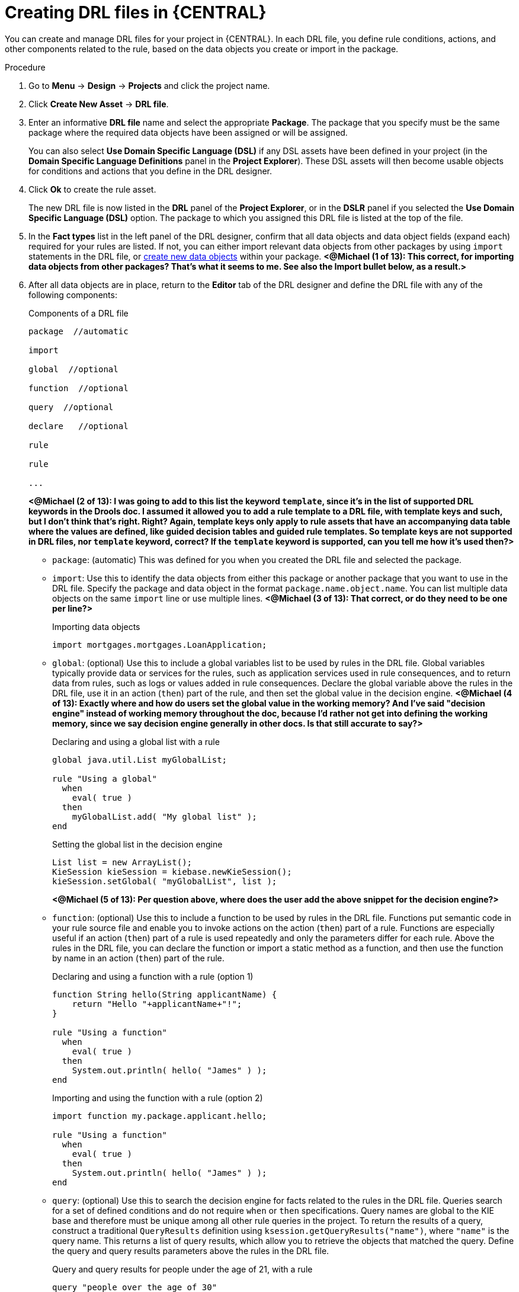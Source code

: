 [id='drl-rules-central-create-proc']
= Creating DRL files in {CENTRAL}

You can create and manage DRL files for your project in {CENTRAL}. In each DRL file, you define rule conditions, actions, and other components related to the rule, based on the data objects you create or import in the package.

.Procedure
. Go to *Menu* -> *Design* -> *Projects* and click the project name.
. Click *Create New Asset* -> *DRL file*.
. Enter an informative *DRL file* name and select the appropriate *Package*. The package that you specify must be the same package where the required data objects have been assigned or will be assigned.
+
You can also select *Use Domain Specific Language (DSL)* if any DSL assets have been defined in your project (in the *Domain Specific Language Definitions* panel in the *Project Explorer*). These DSL assets will then become usable objects for conditions and actions that you define in the DRL designer.
+
. Click *Ok* to create the rule asset.
+
The new DRL file is now listed in the *DRL* panel of the *Project Explorer*, or in the *DSLR* panel if you selected the *Use Domain Specific Language (DSL)* option. The package to which you assigned this DRL file is listed at the top of the file.
+
. In the *Fact types* list in the left panel of the DRL designer, confirm that all data objects and data object fields (expand each) required for your rules are listed. If not, you can either import relevant data objects from other packages by using `import` statements in the DRL file, or xref:data-objects-create-proc_drl-rules[create new data objects] within your package. *<@Michael (1 of 13): This correct, for importing data objects from other packages? That's what it seems to me. See also the Import bullet below, as a result.>*
. After all data objects are in place, return to the *Editor* tab of the DRL designer and define the DRL file with any of the following components:
+
.Components of a DRL file
[source]
----
package  //automatic

import

global  //optional

function  //optional

query  //optional

declare   //optional

rule

rule

...

----
+
*<@Michael (2 of 13): I was going to add to this list the keyword `template`, since it's in the list of supported DRL keywords in the Drools doc. I assumed it allowed you to add a rule template to a DRL file, with template keys and such, but I don't think that's right. Right? Again, template keys only apply to rule assets that have an accompanying data table where the values are defined, like guided decision tables and guided rule templates. So template keys are not supported in DRL files, nor `template` keyword, correct? If the `template` keyword is supported, can you tell me how it's used then?>*
+
* `package`: (automatic) This was defined for you when you created the DRL file and selected the package.
* `import`: Use this to identify the data objects from either this package or another package that you want to use in the DRL file. Specify the package and data object in the format `package.name.object.name`. You can list multiple data objects on the same `import` line or use multiple lines. *<@Michael (3 of 13): That correct, or do they need to be one per line?>*
+
.Importing data objects
[source,java]
----
import mortgages.mortgages.LoanApplication;
----
+
* `global`: (optional) Use this to include a global variables list to be used by rules in the DRL file. Global variables typically provide data or services for the rules, such as application services used in rule consequences, and to return data from rules, such as logs or values added in rule consequences. Declare the global variable above the rules in the DRL file, use it in an action (`then`) part of the rule, and then set the global value in the decision engine. *<@Michael (4 of 13): Exactly where and how do users set the global value in the working memory? And I've said "decision engine" instead of working memory throughout the doc, because I'd rather not get into defining the working memory, since we say decision engine generally in other docs. Is that still accurate to say?>*
+
.Declaring and using a global list with a rule
[source,java]
----
global java.util.List myGlobalList;

rule "Using a global"
  when
    eval( true )
  then
    myGlobalList.add( "My global list" );
end
----
+
.Setting the global list in the decision engine
[source,java]
----
List list = new ArrayList();
KieSession kieSession = kiebase.newKieSession();
kieSession.setGlobal( "myGlobalList", list );
----
+
*<@Michael (5 of 13): Per question above, where does the user add the above snippet for the decision engine?>*
+
* `function`: (optional) Use this to include a function to be used by rules in the DRL file. Functions put semantic code in your rule source file and enable you to invoke actions on the action (`then`) part of a rule. Functions are especially useful if an action (`then`) part of a rule is used repeatedly and only the parameters differ for each rule. Above the rules in the DRL file, you can declare the function or import a static method as a function, and then use the function by name in an action (`then`) part of the rule.
+
.Declaring and using a function with a rule (option 1)
[source,java]
----
function String hello(String applicantName) {
    return "Hello "+applicantName+"!";
}

rule "Using a function"
  when
    eval( true )
  then
    System.out.println( hello( "James" ) );
end
----
+
.Importing and using the function with a rule (option 2)
[source,java]
----
import function my.package.applicant.hello;

rule "Using a function"
  when
    eval( true )
  then
    System.out.println( hello( "James" ) );
end
----
+
* `query`: (optional) Use this to search the decision engine for facts related to the rules in the DRL file. Queries search for a set of defined conditions and do not require `when` or `then` specifications. Query names are global to the KIE base and therefore must be unique among all other rule queries in the project. To return the results of a query, construct a traditional `QueryResults` definition using `ksession.getQueryResults("name")`, where `"name"` is the query name. This returns a list of query results, which allow you to retrieve the objects that matched the query. Define the query and query results parameters above the rules in the DRL file.
+
.Query and query results for people under the age of 21, with a rule
[source,java]
----
query "people over the age of 30"
    person : Person( age < 21 )
end

QueryResults results = ksession.getQueryResults( "people under the age of 21" );
System.out.println( "we have " + results.size() + " people under the age  of 21" );

System.out.println( "These people are are under 21:" );
}

rule "Underage"
  when
    application : LoanApplication( )
    Applicant( age < 21 )
  then
    application.setApproved( false );
    application.setExplanation( "Underage" );
end
----
+
* `declare`: (optional) Use this to declare a new fact type to be used by rules in the DRL file. The default fact type in DRL files is `Object`, but you can declare other types as needed. Declaring fact types in DRL files enables you to define a new fact model directly in the decision engine, without creating models in a lower-level language like Java. *<@Michael (6 of 13): This right? From my deductions with all the info out there.>*
+
.Declaring and using a new fact type
[source,java]
----
declare Person
  name : String
  dateOfBirth : java.util.Date
  address : Address
end

rule "Using a declared type"
  when
    $p : Person( name == "James" )
  then   // Insert Mark, who is a customer of James.
    Person mark = new Person();
    mark.setName("Mark");
    insert( mark );
end
----
+
* `rule`: Use this to define each rule in the DRL file. Rules consist of a rule name in the format `rule "name"`, followed by optional attributes that define rule behavior (such as `salience` or `no-loop`), followed by `when` and `then` definitions. The same rule name cannot be used more than once in the same package. The `when` part of the rule contains the conditions that must be met to execute an action. For example, if a bank requires loan applicants to have over 21 years of age, then the `when` condition for an "Underage" rule would be `Applicant( age < 21 )`. The `then` part of the rule contains the actions to be performed when the conditional part of the rule has been met. For example, when the loan applicant is under 21 years old, the `then` action would be `setApproved( false )`, declining the loan because the applicant is under age. Conditions (`when`) and actions (`then`) consist of a series of stated fact patterns with optional constraints, bindings, and other supported Java elements, based on the available data objects in the package. These patterns determine how defined objects are affected by the rule.
+
.Rule for loan application age limit
[source,java]
----
rule "Underage"
  salience 15
  dialect "mvel"
  when
    application : LoanApplication( )
    Applicant( age < 21 )
  then
    application.setApproved( false );
    application.setExplanation( "Underage" );
end
----
+
At minimum, each DRL file must specify the `package`, `import`, and `rule` components. All other components are optional.
+
.Sample DRL file with required components and optional rule attributes
image::drl-rules-sample.png[Sample DRL file with required components]
+
. After you define all components of the rule, click *Validate* in the upper-right toolbar of the DRL designer to validate the DRL file. If the file validation fails, address any problems described in the error message, review all syntax and components in the DRL file, and try again to validate the file until the file passes.
. Click *Save* in the DRL designer to save your work.

For more details about adding conditions to DRL rules, see xref:drl-rules-WHEN-proc[].

For more details about adding actions to DRL rules, see xref:drl-rules-THEN-proc[].
